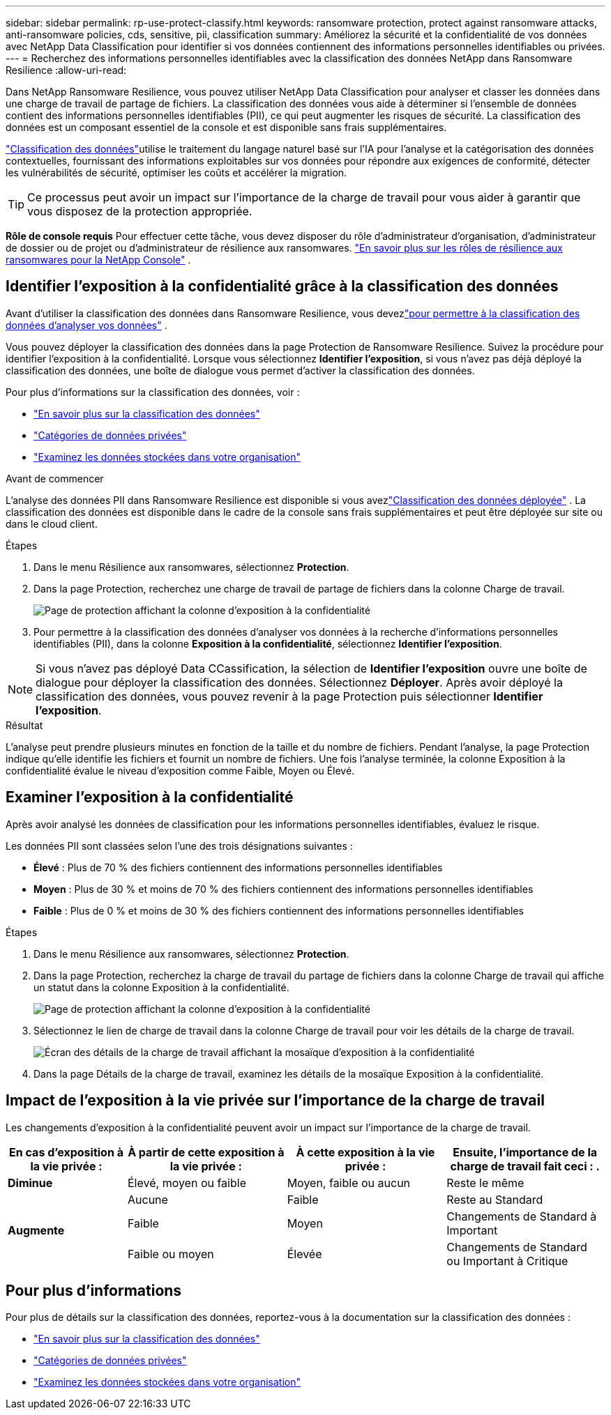 ---
sidebar: sidebar 
permalink: rp-use-protect-classify.html 
keywords: ransomware protection, protect against ransomware attacks, anti-ransomware policies, cds, sensitive, pii, classification 
summary: Améliorez la sécurité et la confidentialité de vos données avec NetApp Data Classification pour identifier si vos données contiennent des informations personnelles identifiables ou privées. 
---
= Recherchez des informations personnelles identifiables avec la classification des données NetApp dans Ransomware Resilience
:allow-uri-read: 


[role="lead"]
Dans NetApp Ransomware Resilience, vous pouvez utiliser NetApp Data Classification pour analyser et classer les données dans une charge de travail de partage de fichiers.  La classification des données vous aide à déterminer si l'ensemble de données contient des informations personnelles identifiables (PII), ce qui peut augmenter les risques de sécurité.  La classification des données est un composant essentiel de la console et est disponible sans frais supplémentaires.

link:https://docs.netapp.com/us-en/data-services-data-classification/["Classification des données"^]utilise le traitement du langage naturel basé sur l'IA pour l'analyse et la catégorisation des données contextuelles, fournissant des informations exploitables sur vos données pour répondre aux exigences de conformité, détecter les vulnérabilités de sécurité, optimiser les coûts et accélérer la migration.


TIP: Ce processus peut avoir un impact sur l’importance de la charge de travail pour vous aider à garantir que vous disposez de la protection appropriée.

*Rôle de console requis* Pour effectuer cette tâche, vous devez disposer du rôle d'administrateur d'organisation, d'administrateur de dossier ou de projet ou d'administrateur de résilience aux ransomwares. link:https://docs.netapp.com/us-en/console-setup-admin/reference-iam-ransomware-roles.html["En savoir plus sur les rôles de résilience aux ransomwares pour la NetApp Console"^] .



== Identifier l'exposition à la confidentialité grâce à la classification des données

Avant d'utiliser la classification des données dans Ransomware Resilience, vous devezlink:https://docs.netapp.com/us-en/data-services-data-classification/task-deploy-cloud-compliance.html["pour permettre à la classification des données d'analyser vos données"^] .

Vous pouvez déployer la classification des données dans la page Protection de Ransomware Resilience.  Suivez la procédure pour identifier l’exposition à la confidentialité.  Lorsque vous sélectionnez **Identifier l'exposition**, si vous n'avez pas déjà déployé la classification des données, une boîte de dialogue vous permet d'activer la classification des données.

Pour plus d'informations sur la classification des données, voir :

* https://docs.netapp.com/us-en/data-services-data-classification/concept-classification.html["En savoir plus sur la classification des données"^]
* https://docs.netapp.com/us-en/data-services-data-classification/reference-private-data-categories.html["Catégories de données privées"^]
* https://docs.netapp.com/us-en/data-services-data-classification/task-investigate-data.html["Examinez les données stockées dans votre organisation"^]


.Avant de commencer
L'analyse des données PII dans Ransomware Resilience est disponible si vous avezlink:https://docs.netapp.com/us-en/data-services-data-classification/task-deploy-cloud-compliance.html["Classification des données déployée"^] .  La classification des données est disponible dans le cadre de la console sans frais supplémentaires et peut être déployée sur site ou dans le cloud client.

.Étapes
. Dans le menu Résilience aux ransomwares, sélectionnez *Protection*.
. Dans la page Protection, recherchez une charge de travail de partage de fichiers dans la colonne Charge de travail.
+
image:screen-protection-sensitive-preview-column.png["Page de protection affichant la colonne d'exposition à la confidentialité"]

. Pour permettre à la classification des données d'analyser vos données à la recherche d'informations personnelles identifiables (PII), dans la colonne *Exposition à la confidentialité*, sélectionnez *Identifier l'exposition*.



NOTE: Si vous n'avez pas déployé Data CCassification, la sélection de *Identifier l'exposition* ouvre une boîte de dialogue pour déployer la classification des données.  Sélectionnez *Déployer*.  Après avoir déployé la classification des données, vous pouvez revenir à la page Protection puis sélectionner *Identifier l'exposition*.

.Résultat
L'analyse peut prendre plusieurs minutes en fonction de la taille et du nombre de fichiers.  Pendant l'analyse, la page Protection indique qu'elle identifie les fichiers et fournit un nombre de fichiers.  Une fois l'analyse terminée, la colonne Exposition à la confidentialité évalue le niveau d'exposition comme Faible, Moyen ou Élevé.



== Examiner l'exposition à la confidentialité

Après avoir analysé les données de classification pour les informations personnelles identifiables, évaluez le risque.

Les données PII sont classées selon l’une des trois désignations suivantes :

* *Élevé* : Plus de 70 % des fichiers contiennent des informations personnelles identifiables
* *Moyen* : Plus de 30 % et moins de 70 % des fichiers contiennent des informations personnelles identifiables
* *Faible* : Plus de 0 % et moins de 30 % des fichiers contiennent des informations personnelles identifiables


.Étapes
. Dans le menu Résilience aux ransomwares, sélectionnez *Protection*.
. Dans la page Protection, recherchez la charge de travail du partage de fichiers dans la colonne Charge de travail qui affiche un statut dans la colonne Exposition à la confidentialité.
+
image:screen-protection-sensitive-preview-column.png["Page de protection affichant la colonne d'exposition à la confidentialité"]

. Sélectionnez le lien de charge de travail dans la colonne Charge de travail pour voir les détails de la charge de travail.
+
image:screen-protection-workload-details-privacy-exposure.png["Écran des détails de la charge de travail affichant la mosaïque d'exposition à la confidentialité"]

. Dans la page Détails de la charge de travail, examinez les détails de la mosaïque Exposition à la confidentialité.




== Impact de l'exposition à la vie privée sur l'importance de la charge de travail

Les changements d’exposition à la confidentialité peuvent avoir un impact sur l’importance de la charge de travail.

[cols="15,20a,20,20"]
|===
| En cas d'exposition à la vie privée : | À partir de cette exposition à la vie privée : | À cette exposition à la vie privée : | Ensuite, l’importance de la charge de travail fait ceci : . 


| *Diminue*  a| 
Élevé, moyen ou faible
| Moyen, faible ou aucun | Reste le même 


.3+| *Augmente*  a| 
Aucune
| Faible | Reste au Standard 


| Faible  a| 
Moyen
| Changements de Standard à Important 


| Faible ou moyen  a| 
Élevée
| Changements de Standard ou Important à Critique 
|===


== Pour plus d'informations

Pour plus de détails sur la classification des données, reportez-vous à la documentation sur la classification des données :

* https://docs.netapp.com/us-en/data-services-data-classification/concept-classification.html["En savoir plus sur la classification des données"^]
* https://docs.netapp.com/us-en/data-services-data-classification/reference-private-data-categories.html["Catégories de données privées"^]
* https://docs.netapp.com/us-en/data-services-data-classification/task-investigate-data.html["Examinez les données stockées dans votre organisation"^]

